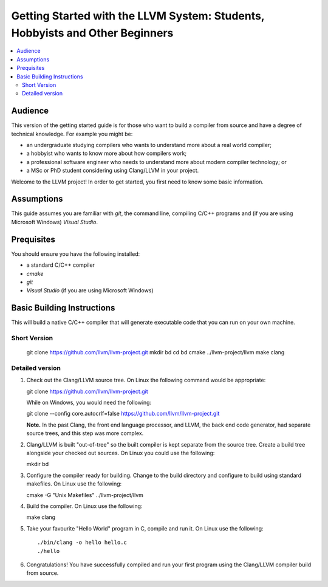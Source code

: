 =============================================================================
Getting Started with the LLVM System: Students, Hobbyists and Other Beginners
=============================================================================

.. contents::
   :local:

Audience
========

This version of the getting started guide is for those who want to build a
compiler from source and have a degree of technical knowledge.  For example
you might be:

* an undergraduate studying compilers who wants to understand more about a
  real world compiler;
* a hobbyist who wants to know more about how compilers work;
* a professional software engineer who needs to understand more about modern
  compiler technology; or
* a MSc or PhD student considering using Clang/LLVM in your project.
Welcome to the LLVM project! In order to get started, you first need to know
some basic information.

Assumptions
===========

This guide assumes you are familiar with *git*, the command line, compiling C/C++
programs and (if you are using Microsoft Windows) *Visual Studio*.

Prequisites
===========

You should ensure you have the following installed:

- a standard C/C++ compiler
- *cmake*
- *git*
- *Visual Studio* (if you are using Microsoft Windows)

Basic Building Instructions
===========================

This will build a native C/C++ compiler that will generate
executable code that you can run on your own machine.

Short Version
-------------

   ::

   git clone https://github.com/llvm/llvm-project.git
   mkdir bd
   cd bd
   cmake ../llvm-project/llvm
   make clang

Detailed version
----------------

#. Check out the Clang/LLVM source tree.  On Linux the following command would
   be appropriate::

   git clone https://github.com/llvm/llvm-project.git

   While on Windows, you would need the following::

   git clone --config core.autocrlf=false https://github.com/llvm/llvm-project.git

   **Note.** In the past Clang, the front end language processor,
   and LLVM, the back end code generator, had separate source trees, and this
   step was more complex.

#. Clang/LLVM is built "out-of-tree" so the built compiler is kept separate
   from the source tree.  Create a build tree alongside your checked out
   sources.  On Linux you could use the following::

   mkdir bd

#. Configure the compiler ready for building.  Change to the build directory
   and configure to build using standard makefiles.  On Linux use the
   following::

   cmake -G "Unix Makefiles" ../llvm-project/llvm

#. Build the compiler.  On Linux use the following::

   make clang

#. Take your favourite "Hello World" program in C, compile and run it.  On
   Linux use the following::

   ./bin/clang -o hello hello.c
   ./hello

#. Congratulations!  You have successfully compiled and run your first program
   using the Clang/LLVM compiler build from source.

